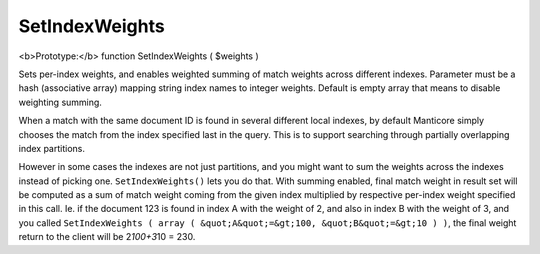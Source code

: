 SetIndexWeights
~~~~~~~~~~~~~~~

<b>Prototype:</b> function SetIndexWeights ( $weights )

Sets per-index weights, and enables weighted summing of match weights
across different indexes. Parameter must be a hash (associative array)
mapping string index names to integer weights. Default is empty array
that means to disable weighting summing.

When a match with the same document ID is found in several different
local indexes, by default Manticore simply chooses the match from the index
specified last in the query. This is to support searching through
partially overlapping index partitions.

However in some cases the indexes are not just partitions, and you might
want to sum the weights across the indexes instead of picking one.
``SetIndexWeights()`` lets you do that. With summing enabled, final
match weight in result set will be computed as a sum of match weight
coming from the given index multiplied by respective per-index weight
specified in this call. Ie. if the document 123 is found in index A with
the weight of 2, and also in index B with the weight of 3, and you
called
``SetIndexWeights ( array ( &quot;A&quot;=&gt;100, &quot;B&quot;=&gt;10 ) )``,
the final weight return to the client will be 2\ *100+3*\ 10 = 230.
